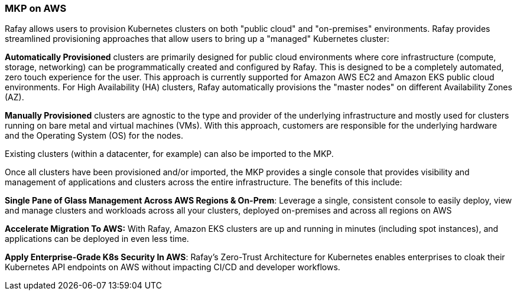 // Replace the content in <>
// Briefly describe the software. Use consistent and clear branding. 
// Include the benefits of using the software on AWS, and provide details on usage scenarios.

=== MKP on AWS

Rafay allows users to provision Kubernetes clusters on both "public cloud" and "on-premises" environments. Rafay provides streamlined provisioning approaches that allow users to bring up a "managed" Kubernetes cluster:

*Automatically Provisioned* clusters are primarily designed for public cloud environments where core infrastructure (compute, storage, networking) can be programmatically created and configured by Rafay. This is designed to be a completely automated, zero touch experience for the user. This approach is currently supported for Amazon AWS EC2 and Amazon EKS public cloud environments. For High Availability (HA) clusters, Rafay automatically provisions the "master nodes" on different Availability Zones (AZ).

*Manually Provisioned* clusters are agnostic to the type and provider of the underlying infrastructure and mostly used for clusters running on bare metal and virtual machines (VMs). With this approach, customers are responsible for the underlying hardware and the Operating System (OS) for the nodes.

Existing clusters (within a datacenter, for example) can also be imported to the MKP.

Once all clusters have been provisioned and/or imported, the MKP provides a single console that provides visibility and management of applications and clusters across the entire infrastructure. The benefits of this include:

*Single Pane of Glass Management Across AWS Regions & On-Prem*: Leverage a single, consistent console to easily deploy, view and manage clusters and workloads across all your clusters, deployed on-premises and across all regions on AWS

*Accelerate Migration To AWS:* With Rafay, Amazon EKS clusters are up and running in minutes (including spot instances), and applications can be deployed in even less time.

*Apply Enterprise-Grade K8s Security In AWS*: Rafay’s Zero-Trust Architecture for Kubernetes enables enterprises to cloak their Kubernetes API endpoints on AWS without impacting CI/CD and developer workflows.

